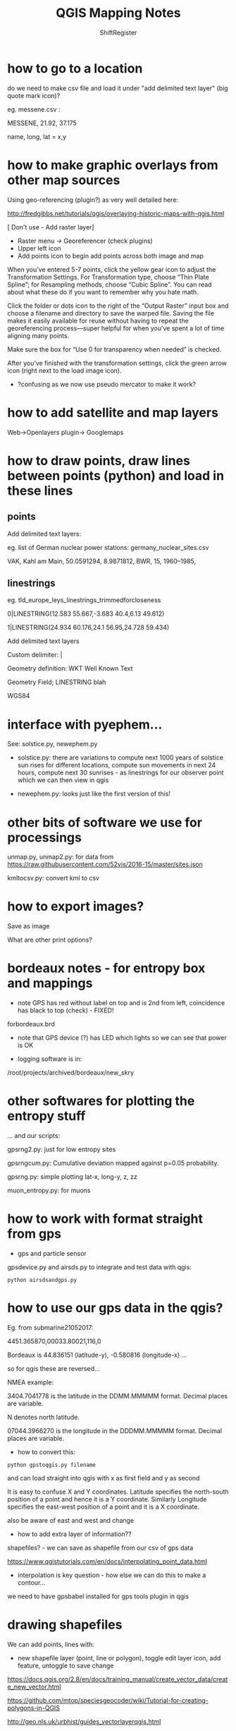 #+TITLE: QGIS Mapping Notes
#+STARTUP:    align fold nodlcheck hidestars oddeven lognotestate
#+SEQ_TODO:   TODO(t) INPROGRESS(i) WAITING(w@) | DONE(d) CANCELED(c@)
#+TAGS:       Write(w) Update(u) Fix(f) Check(c)  noexport(n)
#+CATEGORY:   index
#+OPTIONS:   H:3 num:nil toc:nil \n:nil @:t ::t |:t ^:nil -:nil f:t *:t TeX:t LaTeX:t skip:nil d:(HIDE) tags:not-in-toc
#+LINK_HOME: /org
#+AUTHOR: ShiftRegister

\includegraphics[width=20em]{../sub_test2crop.png}

* how to go to a location

do we need to make csv file and load it under "add delimited text layer" (big quote mark icon)?

eg. messene.csv :

MESSENE, 21.92, 37.175

name, long, lat = x,y

* how to make graphic overlays from other map sources

Using geo-referencing (plugin?) as very well detailed here:

http://fredgibbs.net/tutorials/qgis/overlaying-historic-maps-with-qgis.html

[ Don't use - Add raster layer]

- Raster menu -> Georeferencer (check plugins)
- Upper left icon
- Add points icon to begin add points across both image and map

When you’ve entered 5-7 points, click the yellow gear icon to adjust
the Transformation Settings. For Transformation type, choose “Thin
Plate Spline”; for Resampling methods, choose “Cubic Spline”. You can
read about what these do if you want to remember why you hate math.

Click the folder or dots icon to the right of the “Output Raster”
input box and choose a filename and directory to save the warped
file. Saving the file makes it easily available for reuse without
having to repeat the georeferencing process—super helpful for when
you’ve spent a lot of time aligning many points.

Make sure the box for “Use 0 for transparency when needed” is checked.

After you’ve finished with the transformation settings, click the
green arrow icon (right next to the load image icon).

- ?confusing as we now use pseudo mercator to make it work?

* how to add satellite and map layers

Web->Openlayers plugin-> Googlemaps

* how to draw points, draw lines between points (python) and load in these lines

** points

Add delimited text layers:

eg. list of German nuclear power stations: germany_nuclear_sites.csv

VAK, Kahl am Main, 50.0591294, 8.9871812, BWR, 15, 1960–1985, 

** linestrings

eg. tld_europe_leys_linestrings_trimmedforcloseness

0|LINESTRING(12.583 55.667,-3.683 40.4,6.13 49.612)

1|LINESTRING(24.934 60.176,24.1 56.95,24.728 59.434)


Add delimited text layers

Custom delimiter: | 

Geometry definition: WKT Well Known Text

Geometry Field; LINESTRING blah

WGS84

* interface with pyephem...

See: solstice.py, newephem.py

- solstice.py: there are variations to compute next 1000 years of
  solstice sun rises for different locations, compute sun movements in
  next 24 hours, compute next 30 sunrises - as linestrings for our
  observer point which we can then view in qgis

- newephem.py: looks just like the first version of this!

* other bits of software we use for processings

unmap.py, unmap2.py: for data from https://raw.githubusercontent.com/52vis/2016-15/master/sites.json

kmltocsv.py: convert kml to csv

* how to export images?

Save as image

What are other print options?

* bordeaux notes - for entropy box and mappings 

- note GPS has red without label on top and is 2nd from left,
  coincidence has black to top (check) - FIXED!

forbordeaux.brd

- note that GPS device (?) has LED which lights so we can see that power is OK

- logging software is in:

/root/projects/archived/bordeaux/new_skry

* other softwares for plotting the entropy stuff

... and our scripts:

gpsrng2.py: just for low entropy sites

gpsrngcum.py: Cumulative deviation mapped against p=0.05 probability.

gpsrng.py: simple plotting lat-x, long-y, z, zz

muon_entropy.py: for muons

* how to work with format straight from gps

- gps and particle sensor

gpsdevice.py and airsds.py to integrate and test data with qgis:

: python airsdsandgps.py

* how to use our gps data in the qgis?

Eg. from submarine21052017: 

4451.365870,00033.80021,116,0

Bordeaux is 44.836151 (latitude-y), -0.580816 (longitude-x) ...

so for qgis these are reversed...

NMEA example:

3404.7041778 is the latitude in the DDMM.MMMMM format. Decimal places are variable.

N denotes north latitude.

07044.3966270 is the longitude in the DDDMM.MMMMM format. Decimal places are variable.

- how to convert this:

: python gpstoqgis.py filename

and can load straight into qgis with x as first field and y as second

It is easy to confuse X and Y coordinates. Latitude specifies the
north-south position of a point and hence it is a Y
coordinate. Similarly Longitude specifies the east-west position of a
point and it is a X coordinate.

also be aware of east and west and change 

- how to add extra layer of information??

shapefiles? - we can save as shapefile from our csv of gps data

https://www.qgistutorials.com/en/docs/interpolating_point_data.html

- interpolation is key question - how else we can do this to make a contour...

we need to have gpsbabel installed for gps tools plugin in qgis

* drawing shapefiles

We can add points, lines with:

- new shapefile layer (point, line or polygon), toggle edit layer icon, add feature, untoggle to save change

https://docs.qgis.org/2.8/en/docs/training_manual/create_vector_data/create_new_vector.html

https://github.com/mtop/speciesgeocoder/wiki/Tutorial-for-creating-polygons-in-QGIS

http://geo.nls.uk/urbhist/guides_vectorlayerqgis.html


* data sets and resources 

- see: https://docs.google.com/document/d/1etyXS8oWM3yF6MfpBPuwxvhmll_qahWjhXwrRWV213I/edit#

* single repository/howtos on shiftregister github: 

https://github.com/shiftregister/shiftregister/tree/master/mapping

* other links

https://www.qgistutorials.com/en/docs/importing_spreadsheets_csv.html

https://planet.qgis.org/planet/tag/terrain%20analysis/

http://www.qgistutorials.com/en/docs/georeferencing_basics.html

